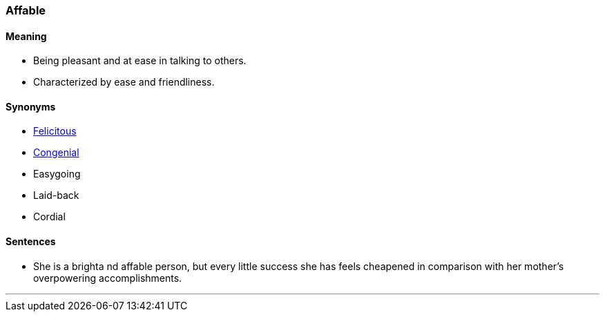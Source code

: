 === Affable

==== Meaning

* Being pleasant and at ease in talking to others.
* Characterized by ease and friendliness.

==== Synonyms

* link:#_felicitous[Felicitous]
* link:#_congenial[Congenial]
* Easygoing
* Laid-back
* Cordial

==== Sentences

* She is a brighta nd [.underline]#affable# person, but every little success she has feels cheapened in comparison with her mother's overpowering accomplishments.

'''

